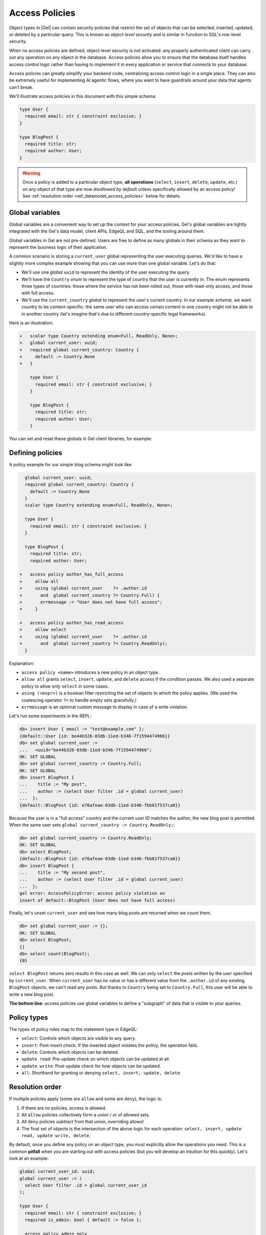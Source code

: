 .. _ref_datamodel_access_policies:

===============
Access Policies
===============

.. index:: access policy, object-level security, row-level security, RLS,
           allow, deny, using

Object types in |Gel| can contain security policies that restrict the set of
objects that can be selected, inserted, updated, or deleted by a particular
query. This is known as *object-level security* and is similar in function
to SQL's row-level security.

When no access policies are defined, object-level security is not activated:
any properly authenticated client can carry out any operation on any object
in the database. Access policies allow you to ensure that the database itself
handles access control logic rather than having to implement it in every
application or service that connects to your database.

Access policies can greatly simplify your backend code, centralizing access
control logic in a single place. They can also be extremely useful for
implementing AI agentic flows, where you want to have guardrails around
your data that agents can't break.

We'll illustrate access policies in this document with this simple schema:

.. code-block:: sdl

    type User {
      required email: str { constraint exclusive; }
    }

    type BlogPost {
      required title: str;
      required author: User;
    }


.. warning::

  Once a policy is added to a particular object type, **all operations**
  (``select``, ``insert``, ``delete``, ``update``, etc.) on any object of
  that type are now *disallowed by default* unless specifically allowed by
  an access policy! See :ref:`resolution order <ref_datamodel_access_policies>`
  below for details.

Global variables
================

Global variables are a convenient way to set up the context for your access
policies.  Gel's global variables are tightly integrated with the Gel's
data model, client APIs, EdgeQL and SQL, and the tooling around them.

Global variables in Gel are not pre-defined. Users are free to define
as many globals in their schema as they want to represent the business
logic of their application.

A common scenario is storing a ``current_user`` global representing
the user executing queries. We'd like to have a slightly more complex example
showing that you can use more than one global variable. Let's do that:

* We'll use one *global* ``uuid`` to represent the identity of the user
  executing the query.
* We'll have the ``Country`` *enum* to represent the type of country
  that the user  is currently in. The enum represents three types of
  countries: those where the service has not been rolled out, those with
  read-only access, and those with full access.
* We'll use the ``current_country`` *global* to represent the user's
  current country. In our *example schema*, we want *country* to be
  context-specific: the same user who can access certain content in one
  country might not be able to in another country (let's imagine that's
  due to different country-specific legal frameworks).

Here is an illustration:

.. code-block:: sdl-diff

    +   scalar type Country extending enum<Full, ReadOnly, None>;
    +   global current_user: uuid;
    +   required global current_country: Country {
    +     default := Country.None
    +   }

        type User {
          required email: str { constraint exclusive; }
        }

        type BlogPost {
          required title: str;
          required author: User;
        }

You can set and reset these globals in Gel client libraries, for example:

.. tabs::

  .. code-tab:: typescript

    import createClient from 'gel';

    const client = createClient();

    // 'authedClient' will share the network connection with 'client',
    // but will have the 'current_user' global set.
    const authedClient = client.withGlobals({
      current_user: '2141a5b4-5634-4ccc-b835-437863534c51',
    });

    const result = await authedClient.query(
      `select global current_user;`);
    console.log(result);

  .. code-tab:: python

    from gel import create_client

    client = create_client().with_globals({
        'current_user': '580cc652-8ab8-4a20-8db9-4c79a4b1fd81'
    })

    result = client.query("""
        select global current_user;
    """)
    print(result)

  .. code-tab:: go

    package main

    import (
      "context"
      "fmt"
      "log"

      "github.com/geldata/gel-go"
    )

    func main() {
      ctx := context.Background()
      client, err := gel.CreateClient(ctx, gel.Options{})
      if err != nil {
        log.Fatal(err)
      }
      defer client.Close()

      id, err := gel.ParseUUID("2141a5b4-5634-4ccc-b835-437863534c51")
      if err != nil {
        log.Fatal(err)
      }

      var result gel.UUID
      err = client.
        WithGlobals(map[string]interface{}{"current_user": id}).
        QuerySingle(ctx, "SELECT global current_user;", &result)
      if err != nil {
        log.Fatal(err)
      }

      fmt.Println(result)
    }

  .. code-tab:: rust

    use gel_protocol::{
      model::Uuid,
      value::EnumValue
    };

    let client = gel_tokio::create_client()
        .await
        .expect("Client should init")
        .with_globals_fn(|c| {
            c.set(
                "current_user",
                Value::Uuid(
                    Uuid::parse_str("2141a5b4-5634-4ccc-b835-437863534c51")
                        .expect("Uuid should have parsed"),
                ),
            );
            c.set(
                "current_country",
                Value::Enum(EnumValue::from("Full"))
            );
        });
    client
        .query_required_single::<Uuid, _>("select global current_user;", &())
        .await
        .expect("Returning value");


Defining policies
=================

A policy example for our simple blog schema might look like:

.. code-block:: sdl-diff

      global current_user: uuid;
      required global current_country: Country {
        default := Country.None
      }
      scalar type Country extending enum<Full, ReadOnly, None>;

      type User {
        required email: str { constraint exclusive; }
      }

      type BlogPost {
        required title: str;
        required author: User;

    +   access policy author_has_full_access
    +     allow all
    +     using (global current_user    ?= .author.id
    +       and  global current_country ?= Country.Full) {
    +       errmessage := "User does not have full access";
    +     }

    +   access policy author_has_read_access
    +     allow select
    +     using (global current_user    ?= .author.id
    +       and  global current_country ?= Country.ReadOnly);
      }

Explanation:

- ``access policy <name>`` introduces a new policy in an object type.
- ``allow all`` grants ``select``, ``insert``, ``update``, and ``delete``
  access if the condition passes. We also used a separate policy to allow
  only ``select`` in some cases.
- ``using (<expr>)`` is a boolean filter restricting the set of objects to
  which the policy applies. (We used the coalescing operator ``?=`` to
  handle empty sets gracefully.)
- ``errmessage`` is an optional custom message to display in case of a write
  violation.

Let's run some experiments in the REPL:

.. code-block:: edgeql-repl

  db> insert User { email := "test@example.com" };
  {default::User {id: be44b326-03db-11ed-b346-7f1594474966}}
  db> set global current_user :=
  ...   <uuid>"be44b326-03db-11ed-b346-7f1594474966";
  OK: SET GLOBAL
  db> set global current_country := Country.Full;
  OK: SET GLOBAL
  db> insert BlogPost {
  ...    title := "My post",
  ...    author := (select User filter .id = global current_user)
  ...  };
  {default::BlogPost {id: e76afeae-03db-11ed-b346-fbb81f537ca6}}

Because the user is in a "full access" country and the current user ID
matches the author, the new blog post is permitted. When the same user sets
``global current_country := Country.ReadOnly;``:

.. code-block:: edgeql-repl

  db> set global current_country := Country.ReadOnly;
  OK: SET GLOBAL
  db> select BlogPost;
  {default::BlogPost {id: e76afeae-03db-11ed-b346-fbb81f537ca6}}
  db> insert BlogPost {
  ...    title := "My second post",
  ...    author := (select User filter .id = global current_user)
  ...  };
  gel error: AccessPolicyError: access policy violation on
  insert of default::BlogPost (User does not have full access)

Finally, let's unset ``current_user`` and see how many blog posts are returned
when we count them.

.. code-block:: edgeql-repl

  db> set global current_user := {};
  OK: SET GLOBAL
  db> select BlogPost;
  {}
  db> select count(BlogPost);
  {0}

``select BlogPost`` returns zero results in this case as well. We can only
``select`` the *posts* written by the *user* specified by ``current_user``.
When ``current_user`` has no value or has a different value from the
``.author.id`` of any existing ``BlogPost`` objects, we can't read any posts.
But thanks to ``Country`` being set to ``Country.Full``, this user will be
able to write a new blog post.

**The bottom line:** access policies use global variables to define a
"subgraph" of data that is visible to your queries.


Policy types
============

.. index:: access policy, select, insert, delete, update, update read,
           update write, all

The types of policy rules map to the statement type in EdgeQL:

- ``select``: Controls which objects are visible to any query.
- ``insert``: Post-insert check. If the inserted object violates the policy,
  the operation fails.
- ``delete``: Controls which objects can be deleted.
- ``update read``: Pre-update check on which objects can be updated at all.
- ``update write``: Post-update check for how objects can be updated.
- ``all``: Shorthand for granting or denying ``select, insert, update,
  delete``.

Resolution order
================

If multiple policies apply (some are ``allow`` and some are ``deny``), the
logic is:

1. If there are no policies, access is allowed.
2. All ``allow`` policies collectively form a *union* / *or* of allowed sets.
3. All ``deny`` policies *subtract* from that union, overriding allows!
4. The final set of objects is the intersection of the above logic for each
   operation: ``select, insert, update read, update write, delete``.

By default, once you define any policy on an object type, you must explicitly
allow the operations you need. This is a common **pitfall** when you are
starting out with access policies (but you will develop an intuition for this
quickly). Let's look at an example:

.. code-block:: sdl

    global current_user_id: uuid;
    global current_user := (
      select User filter .id = global current_user_id
    );

    type User {
      required email: str { constraint exclusive; }
      required is_admin: bool { default := false };

      access policy admin_only
        allow all
        using (global current_user.is_admin ?? false);
    }

    type BlogPost {
      required title: str;
      author: User;

      access policy author_has_full_access
        allow all
        using (global current_user ?= .author.id);
    }

In the above schema only admins will see a non-empty ``author`` link when
running ``select BlogPost { author }``. Why? Because only admins can see
``User`` objects at all: ``admin_only`` policy is the only one defined on
the ``User`` type!

This means that instead of making ``BlogPost`` visible to its author, all
non-admin authors won't be able to see their own posts. The above issue can be
remedied by making the current user able to see their own ``User`` record.


Interaction between policies
============================

Policy expressions themselves do not take other policies into account
(since |EdgeDB| 3). This makes it easier to reason about policies.

Custom error messages
=====================

.. index:: access policy, errmessage, using

When an ``insert`` or ``update write`` violates an access policy, Gel will
raise a generic ``AccessPolicyError``:

.. code-block::

    gel error: AccessPolicyError: access policy violation
    on insert of <type>

.. note::

    Restricted access is represented either as an error message or an empty
    set, depending on the filtering order of the operation. The operations
    ``select``, ``delete``, or ``update read`` filter up front, and thus you
    simply won't get the data that is being restricted. Other operations
    (``insert`` and ``update write``) will return an error message.

If multiple policies are in effect, it can be helpful to define a distinct
``errmessage`` in your policy:

.. code-block:: sdl-diff

      global current_user_id: uuid;
      global current_user := (
        select User filter .id = global current_user_id
      );

      type User {
        required email: str { constraint exclusive; };
        required is_admin: bool { default := false };

        access policy admin_only
          allow all
    +     using (global current_user.is_admin ?? false) {
    +       errmessage := 'Only admins may query Users'
    +     };
      }

      type BlogPost {
        required title: str;
        author: User;

        access policy author_has_full_access
          allow all
    +     using (global current_user ?= .author) {
    +       errmessage := 'BlogPosts may only be queried by their authors'
    +     };
      }

Now if you attempt, for example, a ``User`` insert as a non-admin user, you
will receive this error:

.. code-block::

    gel error: AccessPolicyError: access policy violation on insert of
    default::User (Only admins may query Users)


Disabling policies
==================

.. index:: apply_access_policies

You may disable all access policies by setting the ``apply_access_policies``
:ref:`configuration parameter <ref_std_cfg>` to ``false``.

You may also temporarily disable access policies using the Gel UI configuration
checkbox (or via :gelcmd:`ui`), which only applies to your UI session.

More examples
=============

Here are some additional patterns:

1. Publicly visible blog posts, only writable by the author:

   .. code-block:: sdl-diff

         global current_user: uuid;

         type User {
           required email: str { constraint exclusive; }
         }

         type BlogPost {
           required title: str;
           required author: User;
       +   required published: bool { default := false };

           access policy author_has_full_access
             allow all
             using (global current_user ?= .author.id);
       +   access policy visible_if_published
       +     allow select
       +     using (.published);
         }

2. Visible to friends, only modifiable by the author:

   .. code-block:: sdl-diff

         global current_user: uuid;

         type User {
           required email: str { constraint exclusive; }
       +   multi friends: User;
         }

         type BlogPost {
           required title: str;
           required author: User;

           access policy author_has_full_access
             allow all
             using (global current_user ?= .author.id);
       +   access policy friends_can_read
       +     allow select
       +     using ((global current_user in .author.friends.id) ?? false);
         }

3. Publicly visible except to those blocked by the author:

   .. code-block:: sdl-diff

         type User {
           required email: str { constraint exclusive; }
       +   multi blocked: User;
         }

         type BlogPost {
           required title: str;
           required author: User;

           access policy author_has_full_access
             allow all
             using (global current_user ?= .author.id);
       +   access policy anyone_can_read
       +     allow select;
       +   access policy exclude_blocked
       +     deny select
       +     using ((global current_user in .author.blocked.id) ?? false);
         }

4. "Disappearing" posts that become invisible after 24 hours:

   .. code-block:: sdl-diff

         type User {
           required email: str { constraint exclusive; }
         }

         type BlogPost {
           required title: str;
           required author: User;
       +   required created_at: datetime {
       +     default := datetime_of_statement() # non-volatile
       +   }

           access policy author_has_full_access
             allow all
             using (global current_user ?= .author.id);
       +   access policy hide_after_24hrs
       +     allow select
       +     using (
       +       datetime_of_statement() - .created_at < <duration>'24 hours'
       +     );
           }

Super constraints
=================

Access policies can act like "super constraints." For instance, a policy on
``insert`` or ``update write`` can do a post-write validity check, rejecting
the operation if a certain condition is not met.

E.g. here's a policy that limits the number of blog posts a
``User`` can post:

.. code-block:: sdl-diff

      type User {
        required email: str { constraint exclusive; }
    +   multi posts := .<author[is BlogPost]
      }

      type BlogPost {
        required title: str;
        required author: User;

        access policy author_has_full_access
          allow all
          using (global current_user ?= .author.id);
    +   access policy max_posts_limit
    +     deny insert
    +     using (count(.author.posts) > 500);
      }

.. _ref_eql_sdl_access_policies:
.. _ref_eql_sdl_access_policies_syntax:

Declaring access policies
=========================

This section describes the syntax to declare access policies in your schema.

Syntax
------

.. sdl:synopsis::

    access policy <name>
      [ when (<condition>) ]
      { allow | deny } <action> [, <action> ... ]
      [ using (<expr>) ]
      [ "{"
         [ errmessage := value ; ]
         [ <annotation-declarations> ]
        "}" ] ;

    # where <action> is one of
    all
    select
    insert
    delete
    update [{ read | write }]

Where:

:eql:synopsis:`<name>`
    The name of the access policy.

:eql:synopsis:`when (<condition>)`
    Specifies which objects this policy applies to. The
    :eql:synopsis:`<condition>` has to be a :eql:type:`bool` expression.

    When omitted, it is assumed that this policy applies to all objects of a
    given type.

:eql:synopsis:`allow`
    Indicates that qualifying objects should allow access under this policy.

:eql:synopsis:`deny`
    Indicates that qualifying objects should *not* allow access under this
    policy. This flavor supersedes any :eql:synopsis:`allow` policy and can
    be used to selectively deny access to a subset of objects that otherwise
    explicitly allows accessing them.

:eql:synopsis:`all`
    Apply the policy to all actions. It is exactly equivalent to listing
    :eql:synopsis:`select`, :eql:synopsis:`insert`, :eql:synopsis:`delete`,
    :eql:synopsis:`update` actions explicitly.

:eql:synopsis:`select`
    Apply the policy to all selection queries. Note that any object that
    cannot be selected, cannot be modified either. This makes
    :eql:synopsis:`select` the most basic "visibility" policy.

:eql:synopsis:`insert`
    Apply the policy to all inserted objects. If a newly inserted object would
    violate this policy, an error is produced instead.

:eql:synopsis:`delete`
    Apply the policy to all objects about to be deleted. If an object does not
    allow access under this kind of policy, it is not going to be considered
    by any :eql:stmt:`delete` command.

    Note that any object that cannot be selected, cannot be modified either.

:eql:synopsis:`update read`
    Apply the policy to all objects selected for an update. If an object does
    not allow access under this kind of policy, it is not visible cannot be
    updated.

    Note that any object that cannot be selected, cannot be modified either.

:eql:synopsis:`update write`
    Apply the policy to all objects at the end of an update. If an updated
    object violates this policy, an error is produced instead.

    Note that any object that cannot be selected, cannot be modified either.

:eql:synopsis:`update`
    This is just a shorthand for :eql:synopsis:`update read` and
    :eql:synopsis:`update write`.

    Note that any object that cannot be selected, cannot be modified either.

:eql:synopsis:`using <expr>`
    Specifies what the policy is with respect to a given eligible (based on
    :eql:synopsis:`when` clause) object. The :eql:synopsis:`<expr>` has to be
    a :eql:type:`bool` expression. The specific meaning of this value also
    depends on whether this policy flavor is :eql:synopsis:`allow` or
    :eql:synopsis:`deny`.

    The expression must be :ref:`Stable <ref_reference_volatility>`.

    When omitted, it is assumed that this policy applies to all eligible
    objects of a given type.

:eql:synopsis:`set errmessage := <value>`
    Set a custom error message of :eql:synopsis:`<value>` that is displayed
    when this access policy prevents a write action.

:sdl:synopsis:`<annotation-declarations>`
    Set access policy :ref:`annotation <ref_eql_sdl_annotations>`
    to a given *value*.

Any sub-type extending a type inherits all of its access policies.
You can define additional access policies on sub-types.


.. _ref_eql_ddl_access_policies:

DDL commands
============

This section describes the low-level DDL commands for creating, altering, and
dropping access policies. You typically don't need to use these commands
directly, but knowing about them is useful for reviewing migrations.

Create access policy
--------------------

:eql-statement:

Define a new object access policy on a type:

.. eql:synopsis::

    [ with <with-item> [, ...] ]
    { create | alter } type <TypeName> "{"
      [ ... ]
      create access policy <name>
        [ when (<condition>) ; ]
        { allow | deny } action [, action ... ; ]
        [ using (<expr>) ; ]
        [ "{"
           [ set errmessage := value ; ]
           [ create annotation <annotation-name> := value ; ]
          "}" ]
    "}"

    # where <action> is one of
    all
    select
    insert
    delete
    update [{ read | write }]

See the meaning of each parameter in the `Declaring access policies`_ section.

The following subcommands are allowed in the ``create access policy`` block:

:eql:synopsis:`set errmessage := <value>`
    Set a custom error message of :eql:synopsis:`<value>` that is displayed
    when this access policy prevents a write action.

:eql:synopsis:`create annotation <annotation-name> := <value>`
    Set access policy annotation :eql:synopsis:`<annotation-name>` to
    :eql:synopsis:`<value>`.

    See :eql:stmt:`create annotation` for details.


Alter access policy
-------------------

:eql-statement:

Modify an existing access policy:

.. eql:synopsis::

    [ with <with-item> [, ...] ]
    alter type <TypeName> "{"
      [ ... ]
      alter access policy <name> "{"
        [ when (<condition>) ; ]
        [ reset when ; ]
        { allow | deny } <action> [, <action> ... ; ]
        [ using (<expr>) ; ]
        [ set errmessage := value ; ]
        [ reset expression ; ]
        [ create annotation <annotation-name> := <value> ; ]
        [ alter annotation <annotation-name> := <value> ; ]
        [ drop annotation <annotation-name>; ]
      "}"
    "}"

You can change the policy's condition, actions, or error message, or add/drop
annotations.

The parameters describing the action policy are identical to the parameters
used by ``create action policy``. There are a handful of additional
subcommands that are allowed in the ``alter access policy`` block:

:eql:synopsis:`reset when`
    Clear the :eql:synopsis:`when (<condition>)` so that the policy applies to
    all objects of a given type. This is equivalent to ``when (true)``.

:eql:synopsis:`reset expression`
    Clear the :eql:synopsis:`using (<condition>)` so that the policy always
    passes. This is equivalent to ``using (true)``.

:eql:synopsis:`alter annotation <annotation-name>;`
    Alter access policy annotation :eql:synopsis:`<annotation-name>`.
    See :eql:stmt:`alter annotation` for details.

:eql:synopsis:`drop annotation <annotation-name>;`
    Remove access policy annotation :eql:synopsis:`<annotation-name>`.
    See :eql:stmt:`drop annotation` for details.


All the subcommands allowed in the ``create access policy`` block are also
valid subcommands for ``alter access policy`` block.

Drop access policy
------------------

:eql-statement:

Remove an existing policy:

.. eql:synopsis::

    [ with <with-item> [, ...] ]
    alter type <TypeName> "{"
      [ ... ]
      drop access policy <name> ;
    "}"
